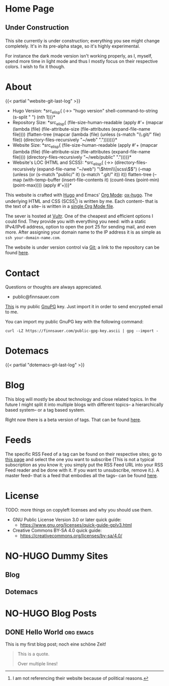 # -*- eval: (index/org-hugo-auto-export-mode 1); -*-
#+AUTHOR: Finn Sauer
#+EMAIL: public@finnsauer.com
#+HUGO_SECTION: blog
#+HUGO_BASE_DIR: ~/web
#+TODO: TODO REVIEW | DONE
#+STARTUP: logdone

* Home Page
:PROPERTIES:
:CUSTOM_ID: h:1648b91c-270b-4ae0-83cc-a6ea90b2d24b
:EXPORT_HUGO_SECTION: /
:EXPORT_FILE_NAME: _index
:END:

#+HTML: <h2>
Under Construction
#+HTML: </h2>

This site currently is under construction; everything you see might
change completely.  It's in its pre-alpha stage, so it's highly
experimental.

For instance the dark mode version isn't working properly, as I, myself,
spend more time in light mode and thus I mostly focus on their
respective colors.  I wish to fix it though.

* About
:PROPERTIES:
:CUSTOM_ID: h:aa4ab31e-3546-4e1a-b1ff-49b7c0dc081b
:EXPORT_HUGO_SECTION: /
:EXPORT_FILE_NAME: about
:EXPORT_HUGO_CUSTOM_FRONT_MATTER: :weight 100
:END:

{{< partial "website-git-last-log" >}}

+ Hugo Version: *src_elisp{
   (->> "hugo version"
        shell-command-to-string
        (s-split " ")
        (nth 1))}*
+ Repository Size: *src_elisp{
   (file-size-human-readable
    (apply
     #'+
     (mapcar (lambda (file)
               (file-attribute-size
                (file-attributes
                 (expand-file-name file))))
             (flatten-tree
              (mapcar (lambda (file)
                        (unless (s-match "\\.git/" file)
                          file))
                      (directory-files-recursively "~/web" "."))))))}*
+ Website Size: *src_elisp{
   (file-size-human-readable
    (apply
     #'+
     (mapcar (lambda (file)
              (file-attribute-size
               (file-attributes
                (expand-file-name file))))
             (directory-files-recursively "~/web/public" "."))))}*
+ Website's LOC (HTML and SCSS): *src_elisp{
   (->> (directory-files-recursively (expand-file-name "~/web") "\\(html\\|scss\\)$")
        (--map (unless (or (s-match "public/" it) (s-match ".git/" it))
                 it))
        flatten-tree
        (--map (with-temp-buffer
                 (insert-file-contents it)
                 (count-lines (point-min) (point-max))))
        (apply #'+))}*

This website is crafted with [[https://gohugo.io/][Hugo]] and Emacs' [[https://orgmode.org/][Org Mode]]: [[https://ox-hugo.scripter.co/][ox-hugo]].  The
underlying HTML and CSS (SCSS[fn:1:I am not referencing their website
because of political reasons.]) is written by me.  Each content-- that
is the text of a site-- is written in a [[https://gitlab.com/indexfinn/website/-/blob/master/website.org][single Org Mode file]].

The sever is hosted at [[https://www.vultr.com/?ref=8825891-6G][Vultr]].  One of the cheapest and efficient options
I could find.  They provide you with everything you need: with a static
IPv4/IPv6 address, option to open the port 25 for sending mail, and even
more.  After assigning your domain name to the IP address it is as
simple as =ssh your-domain-name.com=.

The website is under version control via [[http://www.git-scm.com/][Git]]; a link to the repository
can be found [[https://gitlab.com/indexfinn/website/-/commits/master][here]].

* Contact
:PROPERTIES:
:CUSTOM_ID: h:1da94a3e-a886-4769-8634-030029442f78
:EXPORT_HUGO_SECTION: /
:EXPORT_FILE_NAME: contact
:EXPORT_HUGO_CUSTOM_FRONT_MATTER: :weight 101
:END:

Questions or thoughts are always appreciated.

+ public@finnsauer.com

[[https://finnsauer.com/public-gpg-key.ascii][This]] is my public [[https://gnupg.org/][GnuPG]] key.  Just import it in order to send encrypted
email to me.

You can import my public GnuPG key with the following command:

#+begin_src
curl -LZ https://finnsauer.com/public-gpg-key.ascii | gpg --import -
#+end_src

* Dotemacs
:PROPERTIES:
:CUSTOM_ID: h:30d120cd-d658-4520-a9b4-d78bd0b984bd
:EXPORT_HUGO_SECTION: /dotemacs
:EXPORT_FILE_NAME: _index
:END:

{{< partial "dotemacs-git-last-log" >}}

* Blog
:PROPERTIES:
:CUSTOM_ID: h:c761582c-bf98-473f-92fd-dca9374c819e
:EXPORT_HUGO_SECTION: /blog
:EXPORT_FILE_NAME: _index
:END:

This blog will mostly be about technology and close related topics.  In
the future I might split it into multiple blogs with different topics--
a hierarchically based system-- or a tag based system.

Right now there is a beta version of tags.  That can be found [[https://finnsauer.com/tags/][here]].

* Feeds
:PROPERTIES:
:CUSTOM_ID: h:62b9de36-a1c0-4b94-b25f-5401d710430e
:EXPORT_HUGO_SECTION: /
:EXPORT_FILE_NAME: feeds
:EXPORT_HUGO_CUSTOM_FRONT_MATTER: :weight 104
:END:

# TODO: remove the parentheses and add it as a foot note; still need to
# figure things more out

The specific RSS Feed of a tag can be found on their respective sites;
go to [[https://finnsauer.com/tags/][this page]] and select the one you want to subscribe (This is not a
typical subscription as you know it; you simply put the RSS Feed URL
into your RSS Feed reader and be done with it.  If you want to
unsubscribe, remove it.).  A master feed-- that is a feed that embodies
all the tags-- can be found [[https://finnsauer.com/blog/index.xml][here]].

* License
:PROPERTIES:
:CUSTOM_ID: h:5ac6a93c-858b-46c8-b4d8-963973a4d188
:EXPORT_HUGO_SECTION: /
:EXPORT_FILE_NAME: license
:EXPORT_HUGO_CUSTOM_FRONT_MATTER: :weight 105
:END:

TODO: more things on copyleft licenses and why you should use them.

+ GNU Public License Version 3.0 or later quick guide:
  + https://www.gnu.org/licenses/quick-guide-gplv3.html
+ Creative Commons BY-SA 4.0 quick guide:
  + https://creativecommons.org/licenses/by-sa/4.0/

* NO-HUGO Dummy Sites
:PROPERTIES:
:CUSTOM_ID: h:6edbcbb3-429f-4db5-8f98-ffae3e5600e9
:END:

** Blog
:PROPERTIES:
:CUSTOM_ID: h:615e67e6-1f88-4dd3-8f9e-74588059d3bd
:EXPORT_HUGO_SECTION: /
:EXPORT_FILE_NAME: dummy-blog
:EXPORT_HUGO_CUSTOM_FRONT_MATTER: :url blog/ :weight 103
:END:

** Dotemacs
:PROPERTIES:
:CUSTOM_ID: h:fa744b47-045f-4126-9647-3e6e3f079f1a
:EXPORT_HUGO_SECTION: /
:EXPORT_FILE_NAME: dummy-dotemacs
:EXPORT_HUGO_CUSTOM_FRONT_MATTER: :url dotemacs/ :weight 102
:END:

* NO-HUGO Blog Posts
:PROPERTIES:
:CUSTOM_ID: h:b3ace5f9-c588-481d-994d-3871b8bc6f45
:END:

** DONE Hello World                                              :org:emacs:
CLOSED: [2021-02-14 Sun]
:PROPERTIES:
:EXPORT_FILE_NAME: hello-world
:CUSTOM_ID: h:def96466-2080-40df-964e-7259f95e5575
:END:

#+begin_abstract
Some abstract text.  Optio cumque nihil impedit quo minus id quod maxime
placeat  facere  possimus  omnis  voluptas  assumenda  est  omnis  dolor
repellendus Temporibus autem quibusdam et aut officiis debitis aut rerum
necessitatibus  saepe  eveniet  ut  et voluptates  repudiandae  sint  et
molestiae  non recusandae  Itaque  earum rerum  hic  tenetur a  sapiente
delectus ut aut!
#+end_abstract

This is my first blog post; noch eine schöne Zeit!

#+begin_quote
This is a quote.

Over multiple lines!
#+end_quote
